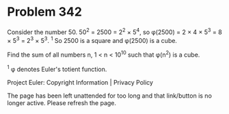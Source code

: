 *   Problem 342

   Consider the number 50.
   50^2 = 2500 = 2^2 × 5^4, so φ(2500) = 2 × 4 × 5^3 = 8 × 5^3 = 2^3 × 5^3.
   ^1
   So 2500 is a square and φ(2500) is a cube.

   Find the sum of all numbers n, 1 < n < 10^10 such that φ(n^2) is a cube.

   ^1 φ denotes Euler's totient function.

   Project Euler: Copyright Information | Privacy Policy

   The page has been left unattended for too long and that link/button is no
   longer active. Please refresh the page.
